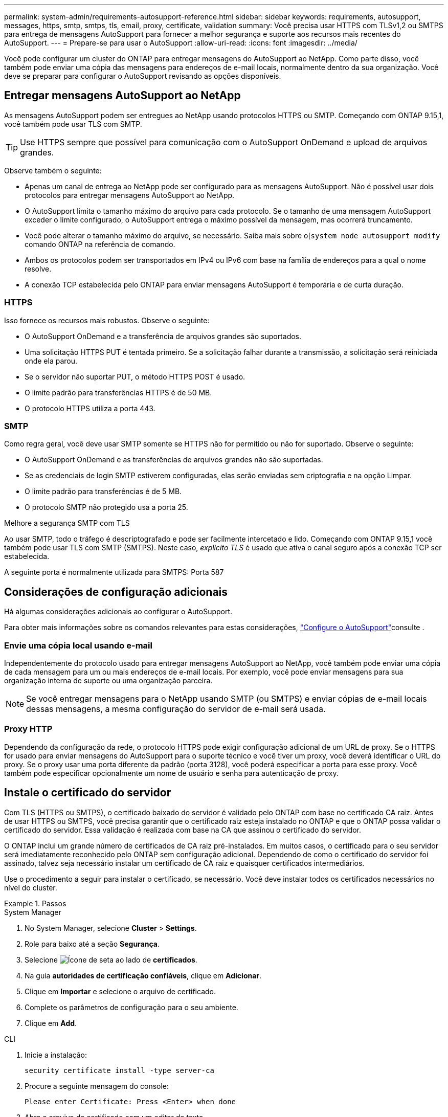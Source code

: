 ---
permalink: system-admin/requirements-autosupport-reference.html 
sidebar: sidebar 
keywords: requirements, autosupport, messages, https, smtp, smtps, tls, email, proxy, certificate, validation 
summary: Você precisa usar HTTPS com TLSv1,2 ou SMTPS para entrega de mensagens AutoSupport para fornecer a melhor segurança e suporte aos recursos mais recentes do AutoSupport. 
---
= Prepare-se para usar o AutoSupport
:allow-uri-read: 
:icons: font
:imagesdir: ../media/


[role="lead"]
Você pode configurar um cluster do ONTAP para entregar mensagens do AutoSupport ao NetApp. Como parte disso, você também pode enviar uma cópia das mensagens para endereços de e-mail locais, normalmente dentro da sua organização. Você deve se preparar para configurar o AutoSupport revisando as opções disponíveis.



== Entregar mensagens AutoSupport ao NetApp

As mensagens AutoSupport podem ser entregues ao NetApp usando protocolos HTTPS ou SMTP. Começando com ONTAP 9.15,1, você também pode usar TLS com SMTP.


TIP: Use HTTPS sempre que possível para comunicação com o AutoSupport OnDemand e upload de arquivos grandes.

Observe também o seguinte:

* Apenas um canal de entrega ao NetApp pode ser configurado para as mensagens AutoSupport. Não é possível usar dois protocolos para entregar mensagens AutoSupport ao NetApp.
* O AutoSupport limita o tamanho máximo do arquivo para cada protocolo. Se o tamanho de uma mensagem AutoSupport exceder o limite configurado, o AutoSupport entrega o máximo possível da mensagem, mas ocorrerá truncamento.
* Você pode alterar o tamanho máximo do arquivo, se necessário. Saiba mais sobre o[`system node autosupport modify` comando ONTAP na referência de comando.
* Ambos os protocolos podem ser transportados em IPv4 ou IPv6 com base na família de endereços para a qual o nome resolve.
* A conexão TCP estabelecida pelo ONTAP para enviar mensagens AutoSupport é temporária e de curta duração.




=== HTTPS

Isso fornece os recursos mais robustos. Observe o seguinte:

* O AutoSupport OnDemand e a transferência de arquivos grandes são suportados.
* Uma solicitação HTTPS PUT é tentada primeiro. Se a solicitação falhar durante a transmissão, a solicitação será reiniciada onde ela parou.
* Se o servidor não suportar PUT, o método HTTPS POST é usado.
* O limite padrão para transferências HTTPS é de 50 MB.
* O protocolo HTTPS utiliza a porta 443.




=== SMTP

Como regra geral, você deve usar SMTP somente se HTTPS não for permitido ou não for suportado. Observe o seguinte:

* O AutoSupport OnDemand e as transferências de arquivos grandes não são suportadas.
* Se as credenciais de login SMTP estiverem configuradas, elas serão enviadas sem criptografia e na opção Limpar.
* O limite padrão para transferências é de 5 MB.
* O protocolo SMTP não protegido usa a porta 25.


.Melhore a segurança SMTP com TLS
Ao usar SMTP, todo o tráfego é descriptografado e pode ser facilmente intercetado e lido. Começando com ONTAP 9.15,1 você também pode usar TLS com SMTP (SMTPS). Neste caso, _explícito TLS_ é usado que ativa o canal seguro após a conexão TCP ser estabelecida.

A seguinte porta é normalmente utilizada para SMTPS: Porta 587



== Considerações de configuração adicionais

Há algumas considerações adicionais ao configurar o AutoSupport.

Para obter mais informações sobre os comandos relevantes para estas considerações, link:../system-admin/setup-autosupport-task.html["Configure o AutoSupport"]consulte .



=== Envie uma cópia local usando e-mail

Independentemente do protocolo usado para entregar mensagens AutoSupport ao NetApp, você também pode enviar uma cópia de cada mensagem para um ou mais endereços de e-mail locais. Por exemplo, você pode enviar mensagens para sua organização interna de suporte ou uma organização parceira.


NOTE: Se você entregar mensagens para o NetApp usando SMTP (ou SMTPS) e enviar cópias de e-mail locais dessas mensagens, a mesma configuração do servidor de e-mail será usada.



=== Proxy HTTP

Dependendo da configuração da rede, o protocolo HTTPS pode exigir configuração adicional de um URL de proxy. Se o HTTPS for usado para enviar mensagens do AutoSupport para o suporte técnico e você tiver um proxy, você deverá identificar o URL do proxy. Se o proxy usar uma porta diferente da padrão (porta 3128), você poderá especificar a porta para esse proxy. Você também pode especificar opcionalmente um nome de usuário e senha para autenticação de proxy.



== Instale o certificado do servidor

Com TLS (HTTPS ou SMTPS), o certificado baixado do servidor é validado pelo ONTAP com base no certificado CA raiz. Antes de usar HTTPS ou SMTPS, você precisa garantir que o certificado raiz esteja instalado no ONTAP e que o ONTAP possa validar o certificado do servidor. Essa validação é realizada com base na CA que assinou o certificado do servidor.

O ONTAP inclui um grande número de certificados de CA raiz pré-instalados. Em muitos casos, o certificado para o seu servidor será imediatamente reconhecido pelo ONTAP sem configuração adicional. Dependendo de como o certificado do servidor foi assinado, talvez seja necessário instalar um certificado de CA raiz e quaisquer certificados intermediários.

Use o procedimento a seguir para instalar o certificado, se necessário. Você deve instalar todos os certificados necessários no nível do cluster.

.Passos
[role="tabbed-block"]
====
.System Manager
--
. No System Manager, selecione *Cluster* > *Settings*.
. Role para baixo até a seção *Segurança*.
. Selecione image:icon_arrow.gif["Ícone de seta"] ao lado de *certificados*.
. Na guia *autoridades de certificação confiáveis*, clique em *Adicionar*.
. Clique em *Importar* e selecione o arquivo de certificado.
. Complete os parâmetros de configuração para o seu ambiente.
. Clique em *Add*.


--
.CLI
--
. Inicie a instalação:
+
[source, cli]
----
security certificate install -type server-ca
----
. Procure a seguinte mensagem do console:
+
[listing]
----
Please enter Certificate: Press <Enter> when done
----
. Abra o arquivo de certificado com um editor de texto.
. Copie o certificado inteiro, incluindo as seguintes linhas:
+
[listing]
----
-----BEGIN CERTIFICATE-----
----
+
[listing]
----
-----END CERTIFICATE-----
----
. Cole o certificado no terminal após o prompt de comando.
. Pressione *Enter* para concluir a instalação.
. Confirme se o certificado está instalado executando um dos seguintes comandos:
+
[source, cli]
----
security certificate show-user-installed
----
+
[source, cli]
----
security certificate show
----


--
====